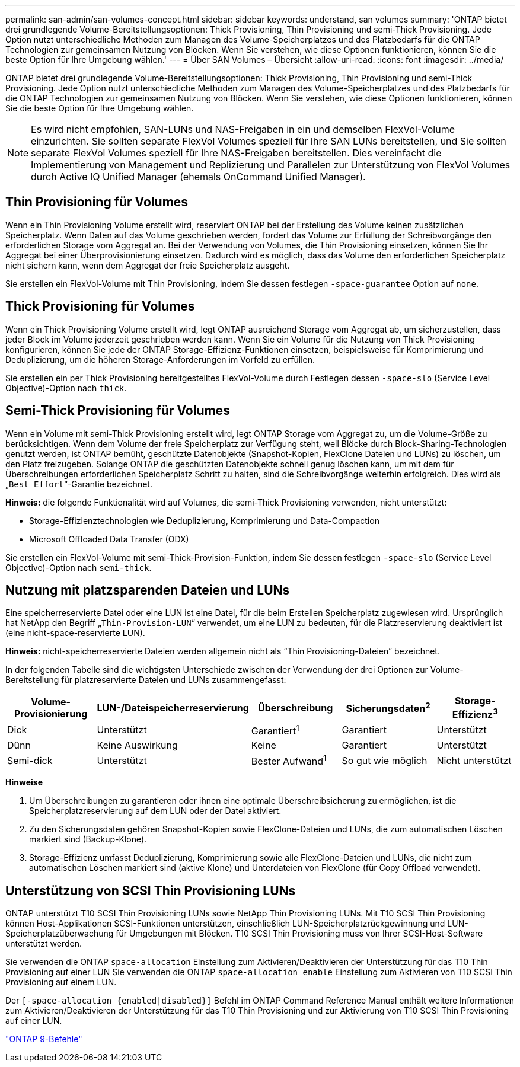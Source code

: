 ---
permalink: san-admin/san-volumes-concept.html 
sidebar: sidebar 
keywords: understand, san volumes 
summary: 'ONTAP bietet drei grundlegende Volume-Bereitstellungsoptionen: Thick Provisioning, Thin Provisioning und semi-Thick Provisioning. Jede Option nutzt unterschiedliche Methoden zum Managen des Volume-Speicherplatzes und des Platzbedarfs für die ONTAP Technologien zur gemeinsamen Nutzung von Blöcken. Wenn Sie verstehen, wie diese Optionen funktionieren, können Sie die beste Option für Ihre Umgebung wählen.' 
---
= Über SAN Volumes – Übersicht
:allow-uri-read: 
:icons: font
:imagesdir: ../media/


[role="lead"]
ONTAP bietet drei grundlegende Volume-Bereitstellungsoptionen: Thick Provisioning, Thin Provisioning und semi-Thick Provisioning. Jede Option nutzt unterschiedliche Methoden zum Managen des Volume-Speicherplatzes und des Platzbedarfs für die ONTAP Technologien zur gemeinsamen Nutzung von Blöcken. Wenn Sie verstehen, wie diese Optionen funktionieren, können Sie die beste Option für Ihre Umgebung wählen.

[NOTE]
====
Es wird nicht empfohlen, SAN-LUNs und NAS-Freigaben in ein und demselben FlexVol-Volume einzurichten. Sie sollten separate FlexVol Volumes speziell für Ihre SAN LUNs bereitstellen, und Sie sollten separate FlexVol Volumes speziell für Ihre NAS-Freigaben bereitstellen. Dies vereinfacht die Implementierung von Management und Replizierung und Parallelen zur Unterstützung von FlexVol Volumes durch Active IQ Unified Manager (ehemals OnCommand Unified Manager).

====


== Thin Provisioning für Volumes

Wenn ein Thin Provisioning Volume erstellt wird, reserviert ONTAP bei der Erstellung des Volume keinen zusätzlichen Speicherplatz. Wenn Daten auf das Volume geschrieben werden, fordert das Volume zur Erfüllung der Schreibvorgänge den erforderlichen Storage vom Aggregat an. Bei der Verwendung von Volumes, die Thin Provisioning einsetzen, können Sie Ihr Aggregat bei einer Überprovisionierung einsetzen. Dadurch wird es möglich, dass das Volume den erforderlichen Speicherplatz nicht sichern kann, wenn dem Aggregat der freie Speicherplatz ausgeht.

Sie erstellen ein FlexVol-Volume mit Thin Provisioning, indem Sie dessen festlegen `-space-guarantee` Option auf `none`.



== Thick Provisioning für Volumes

Wenn ein Thick Provisioning Volume erstellt wird, legt ONTAP ausreichend Storage vom Aggregat ab, um sicherzustellen, dass jeder Block im Volume jederzeit geschrieben werden kann. Wenn Sie ein Volume für die Nutzung von Thick Provisioning konfigurieren, können Sie jede der ONTAP Storage-Effizienz-Funktionen einsetzen, beispielsweise für Komprimierung und Deduplizierung, um die höheren Storage-Anforderungen im Vorfeld zu erfüllen.

Sie erstellen ein per Thick Provisioning bereitgestelltes FlexVol-Volume durch Festlegen dessen `-space-slo` (Service Level Objective)-Option nach `thick`.



== Semi-Thick Provisioning für Volumes

Wenn ein Volume mit semi-Thick Provisioning erstellt wird, legt ONTAP Storage vom Aggregat zu, um die Volume-Größe zu berücksichtigen. Wenn dem Volume der freie Speicherplatz zur Verfügung steht, weil Blöcke durch Block-Sharing-Technologien genutzt werden, ist ONTAP bemüht, geschützte Datenobjekte (Snapshot-Kopien, FlexClone Dateien und LUNs) zu löschen, um den Platz freizugeben. Solange ONTAP die geschützten Datenobjekte schnell genug löschen kann, um mit dem für Überschreibungen erforderlichen Speicherplatz Schritt zu halten, sind die Schreibvorgänge weiterhin erfolgreich. Dies wird als „`Best Effort`“-Garantie bezeichnet.

*Hinweis:* die folgende Funktionalität wird auf Volumes, die semi-Thick Provisioning verwenden, nicht unterstützt:

* Storage-Effizienztechnologien wie Deduplizierung, Komprimierung und Data-Compaction
* Microsoft Offloaded Data Transfer (ODX)


Sie erstellen ein FlexVol-Volume mit semi-Thick-Provision-Funktion, indem Sie dessen festlegen `-space-slo` (Service Level Objective)-Option nach `semi-thick`.



== Nutzung mit platzsparenden Dateien und LUNs

Eine speicherreservierte Datei oder eine LUN ist eine Datei, für die beim Erstellen Speicherplatz zugewiesen wird. Ursprünglich hat NetApp den Begriff „`Thin-Provision-LUN`“ verwendet, um eine LUN zu bedeuten, für die Platzreservierung deaktiviert ist (eine nicht-space-reservierte LUN).

*Hinweis:* nicht-speicherreservierte Dateien werden allgemein nicht als "`Thin Provisioning-Dateien`" bezeichnet.

In der folgenden Tabelle sind die wichtigsten Unterschiede zwischen der Verwendung der drei Optionen zur Volume-Bereitstellung für platzreservierte Dateien und LUNs zusammengefasst:

[cols="5*"]
|===
| Volume-Provisionierung | LUN-/Dateispeicherreservierung | Überschreibung | Sicherungsdaten^2^ | Storage-Effizienz^3^ 


 a| 
Dick
 a| 
Unterstützt
 a| 
Garantiert^1^
 a| 
Garantiert
 a| 
Unterstützt



 a| 
Dünn
 a| 
Keine Auswirkung
 a| 
Keine
 a| 
Garantiert
 a| 
Unterstützt



 a| 
Semi-dick
 a| 
Unterstützt
 a| 
Bester Aufwand^1^
 a| 
So gut wie möglich
 a| 
Nicht unterstützt

|===
*Hinweise*

. Um Überschreibungen zu garantieren oder ihnen eine optimale Überschreibsicherung zu ermöglichen, ist die Speicherplatzreservierung auf dem LUN oder der Datei aktiviert.
. Zu den Sicherungsdaten gehören Snapshot-Kopien sowie FlexClone-Dateien und LUNs, die zum automatischen Löschen markiert sind (Backup-Klone).
. Storage-Effizienz umfasst Deduplizierung, Komprimierung sowie alle FlexClone-Dateien und LUNs, die nicht zum automatischen Löschen markiert sind (aktive Klone) und Unterdateien von FlexClone (für Copy Offload verwendet).




== Unterstützung von SCSI Thin Provisioning LUNs

ONTAP unterstützt T10 SCSI Thin Provisioning LUNs sowie NetApp Thin Provisioning LUNs. Mit T10 SCSI Thin Provisioning können Host-Applikationen SCSI-Funktionen unterstützen, einschließlich LUN-Speicherplatzrückgewinnung und LUN-Speicherplatzüberwachung für Umgebungen mit Blöcken. T10 SCSI Thin Provisioning muss von Ihrer SCSI-Host-Software unterstützt werden.

Sie verwenden die ONTAP `space-allocation` Einstellung zum Aktivieren/Deaktivieren der Unterstützung für das T10 Thin Provisioning auf einer LUN Sie verwenden die ONTAP `space-allocation enable` Einstellung zum Aktivieren von T10 SCSI Thin Provisioning auf einem LUN.

Der `[-space-allocation {enabled|disabled}]` Befehl im ONTAP Command Reference Manual enthält weitere Informationen zum Aktivieren/Deaktivieren der Unterstützung für das T10 Thin Provisioning und zur Aktivierung von T10 SCSI Thin Provisioning auf einer LUN.

http://docs.netapp.com/ontap-9/topic/com.netapp.doc.dot-cm-cmpr/GUID-5CB10C70-AC11-41C0-8C16-B4D0DF916E9B.html["ONTAP 9-Befehle"^]
